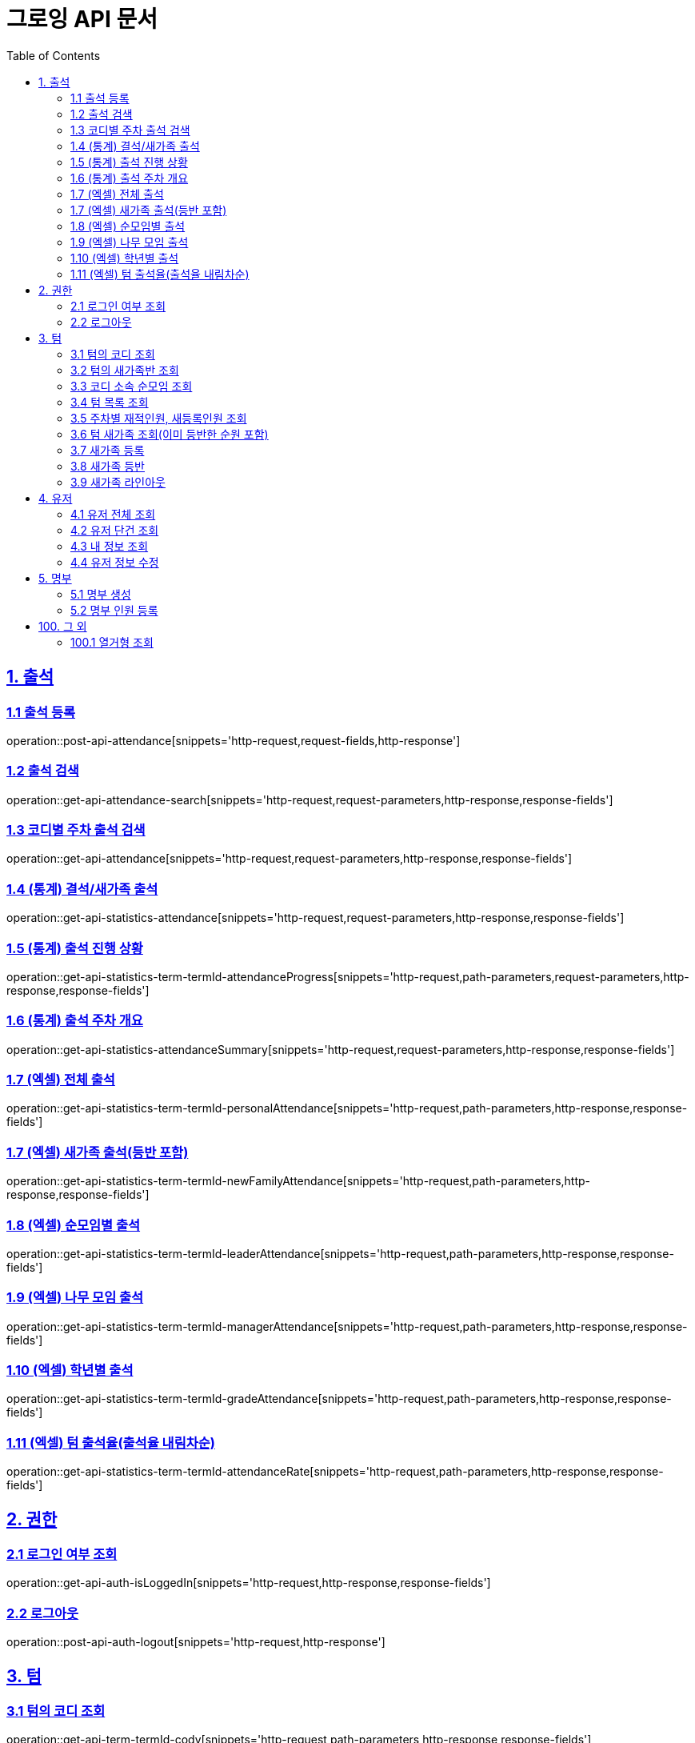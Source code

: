 ifndef::snippets[]
:snippets: ../../../build/generated-snippets
endif::[]

= 그로잉 API 문서
:doctype: book
:icons: font
:source-highlighter: highlightjs
:toc: left
:toclevels: 2
:sectlinks:
:docinfo: shared-head

[[attendance]]
== 1. 출석

=== 1.1 출석 등록
operation::post-api-attendance[snippets='http-request,request-fields,http-response']

=== 1.2 출석 검색
operation::get-api-attendance-search[snippets='http-request,request-parameters,http-response,response-fields']

=== 1.3 코디별 주차 출석 검색
operation::get-api-attendance[snippets='http-request,request-parameters,http-response,response-fields']

=== 1.4 (통계) 결석/새가족 출석
operation::get-api-statistics-attendance[snippets='http-request,request-parameters,http-response,response-fields']

=== 1.5 (통계) 출석 진행 상황
operation::get-api-statistics-term-termId-attendanceProgress[snippets='http-request,path-parameters,request-parameters,http-response,response-fields']

=== 1.6 (통계) 출석 주차 개요
operation::get-api-statistics-attendanceSummary[snippets='http-request,request-parameters,http-response,response-fields']

=== 1.7 (엑셀) 전체 출석
operation::get-api-statistics-term-termId-personalAttendance[snippets='http-request,path-parameters,http-response,response-fields']

=== 1.7 (엑셀) 새가족 출석(등반 포함)
operation::get-api-statistics-term-termId-newFamilyAttendance[snippets='http-request,path-parameters,http-response,response-fields']

=== 1.8 (엑셀) 순모임별 출석
operation::get-api-statistics-term-termId-leaderAttendance[snippets='http-request,path-parameters,http-response,response-fields']

=== 1.9 (엑셀) 나무 모임 출석
operation::get-api-statistics-term-termId-managerAttendance[snippets='http-request,path-parameters,http-response,response-fields']

=== 1.10 (엑셀) 학년별 출석
operation::get-api-statistics-term-termId-gradeAttendance[snippets='http-request,path-parameters,http-response,response-fields']

=== 1.11 (엑셀) 텀 출석율(출석율 내림차순)
operation::get-api-statistics-term-termId-attendanceRate[snippets='http-request,path-parameters,http-response,response-fields']


[[auth]]
== 2. 권한

=== 2.1 로그인 여부 조회
operation::get-api-auth-isLoggedIn[snippets='http-request,http-response,response-fields']

=== 2.2 로그아웃
operation::post-api-auth-logout[snippets='http-request,http-response']

[[term]]
== 3. 텀

=== 3.1 텀의 코디 조회
operation::get-api-term-termId-cody[snippets='http-request,path-parameters,http-response,response-fields']

=== 3.2 텀의 새가족반 조회
operation::get-api-term-termId-newFamilyTeamLeaders[snippets='http-request,path-parameters,http-response,response-fields']

=== 3.3 코디 소속 순모임 조회
operation::get-api-term-termId-cody-codyId-leaders[snippets='http-request,path-parameters,http-response,response-fields']

=== 3.4 텀 목록 조회
operation::get-api-term[snippets='http-request,http-response,response-fields']

=== 3.5 주차별 재적인원, 새등록인원 조회
operation::get-api-term-totalUser[snippets='http-request,request-parameters,http-response,response-fields']

=== 3.6 텀 새가족 조회(이미 등반한 순원 포함)
operation::get-api-term-termId-newComers[snippets='http-request,path-parameters,http-response,response-fields']

=== 3.7 새가족 등록
operation::post-api-user[snippets='http-request,request-fields,http-response']

=== 3.8 새가족 등반
operation::post-api-team-teamId-teamMember-teamMemberId-lineup[snippets='http-request,path-parameters,request-fields,http-response']

=== 3.9 새가족 라인아웃
operation::post-api-team-teamId-teamMember-teamMemberId-lineout[snippets='http-request,path-parameters,request-fields,http-response']

[[user]]
== 4. 유저

=== 4.1 유저 전체 조회
operation::get-api-user[snippets='http-request,http-response,response-fields']

=== 4.2 유저 단건 조회
operation::get-api-user-userId[snippets='http-request,path-parameters,http-response,response-fields']

=== 4.3 내 정보 조회
operation::get-api-user-myInfo[snippets='http-request,http-response,response-fields']

=== 4.4 유저 정보 수정
operation::put-api-user-userId[snippets='http-request,path-parameters,request-fields,http-response']

[[training]]
== 5. 명부

=== 5.1 명부 생성
operation::post-api-training[snippets='http-request,request-fields,http-response']

=== 5.2 명부 인원 등록
operation::post-api-trainings-trainingId-registerMember[snippets='http-request,path-parameters,request-fields,http-response']

[[etc]]
== 100. 그 외

=== 100.1 열거형 조회
operation::get-api-common-enums[snippets='http-request,request-parameters,http-response,response-fields']


